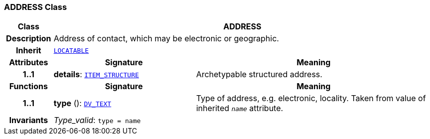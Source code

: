 === ADDRESS Class

[cols="^1,3,5"]
|===
h|*Class*
2+^h|*ADDRESS*

h|*Description*
2+a|Address of contact, which may be electronic or geographic.

h|*Inherit*
2+|`link:/releases/RM/{rm_release}/common.html#_locatable_class[LOCATABLE^]`

h|*Attributes*
^h|*Signature*
^h|*Meaning*

h|*1..1*
|*details*: `link:/releases/RM/{rm_release}/data_structures.html#_item_structure_class[ITEM_STRUCTURE^]`
a|Archetypable structured address.
h|*Functions*
^h|*Signature*
^h|*Meaning*

h|*1..1*
|*type* (): `link:/releases/RM/{rm_release}/data_types.html#_dv_text_class[DV_TEXT^]`
a|Type of address, e.g. electronic,  locality. Taken from value of inherited `_name_` attribute.

h|*Invariants*
2+a|__Type_valid__: `type = name`
|===
